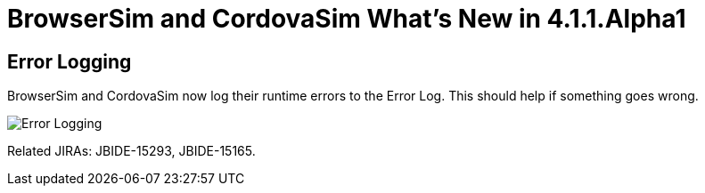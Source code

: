 = BrowserSim and CordovaSim What's New in 4.1.1.Alpha1
:page-layout: whatsnew
:page-feature_id: browsersim
:page-feature_version: 4.1.1.Alpha1
:page-jbt_core_version: 4.1.1.Alpha1

== Error Logging

BrowserSim and CordovaSim now log their runtime errors to the Error Log. This should help if something goes wrong.

image::images/4.1.1.Alpha1/error-logging.png[Error Logging]

Related JIRAs: JBIDE-15293, JBIDE-15165. 